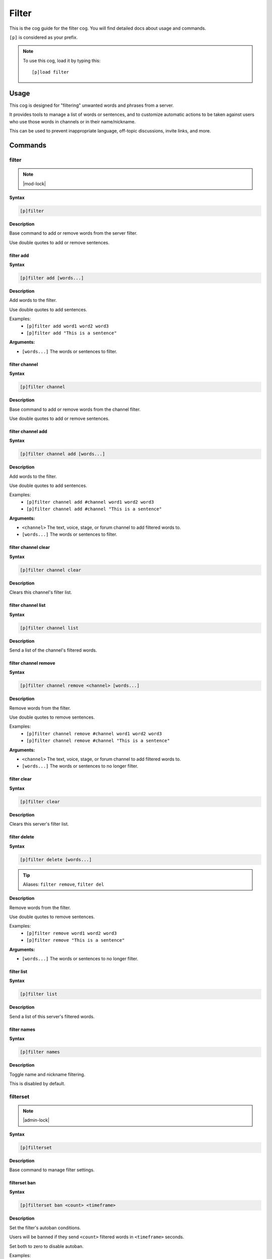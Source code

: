 .. _filter:

======
Filter
======

This is the cog guide for the filter cog. You will
find detailed docs about usage and commands.

``[p]`` is considered as your prefix.

.. note:: To use this cog, load it by typing this::

        [p]load filter

.. _filter-usage:

-----
Usage
-----

This cog is designed for "filtering" unwanted words and phrases from a server.

It provides tools to manage a list of words or sentences, and to customize automatic actions to be taken against users who use those words in channels or in their name/nickname.

This can be used to prevent inappropriate language, off-topic discussions, invite links, and more.


.. _filter-commands:

--------
Commands
--------

.. _filter-command-filter:

^^^^^^
filter
^^^^^^

.. note:: |mod-lock|

**Syntax**

.. code-block:: none

    [p]filter 

**Description**

Base command to add or remove words from the server filter.

Use double quotes to add or remove sentences.

.. _filter-command-filter-add:

""""""""""
filter add
""""""""""

**Syntax**

.. code-block:: none

    [p]filter add [words...]

**Description**

Add words to the filter.

Use double quotes to add sentences.

Examples:
    - ``[p]filter add word1 word2 word3``
    - ``[p]filter add "This is a sentence"``

**Arguments:**

- ``[words...]`` The words or sentences to filter.

.. _filter-command-filter-channel:

""""""""""""""
filter channel
""""""""""""""

**Syntax**

.. code-block:: none

    [p]filter channel 

**Description**

Base command to add or remove words from the channel filter.

Use double quotes to add or remove sentences.

.. _filter-command-filter-channel-add:

""""""""""""""""""
filter channel add
""""""""""""""""""

**Syntax**

.. code-block:: none

    [p]filter channel add [words...]

**Description**

Add words to the filter.

Use double quotes to add sentences.

Examples:
    - ``[p]filter channel add #channel word1 word2 word3``
    - ``[p]filter channel add #channel "This is a sentence"``

**Arguments:**

- ``<channel>`` The text, voice, stage, or forum channel to add filtered words to.
- ``[words...]`` The words or sentences to filter.

.. _filter-command-filter-channel-clear:

""""""""""""""""""""
filter channel clear
""""""""""""""""""""

**Syntax**

.. code-block:: none

    [p]filter channel clear

**Description**

Clears this channel's filter list.

.. _filter-command-filter-channel-list:

"""""""""""""""""""
filter channel list
"""""""""""""""""""

**Syntax**

.. code-block:: none

    [p]filter channel list 

**Description**

Send a list of the channel's filtered words.

.. _filter-command-filter-channel-remove:

"""""""""""""""""""""
filter channel remove
"""""""""""""""""""""

**Syntax**

.. code-block:: none

    [p]filter channel remove <channel> [words...]

**Description**

Remove words from the filter.

Use double quotes to remove sentences.

Examples:
    - ``[p]filter channel remove #channel word1 word2 word3``
    - ``[p]filter channel remove #channel "This is a sentence"``

**Arguments:**

- ``<channel>`` The text, voice, stage, or forum channel to add filtered words to.
- ``[words...]`` The words or sentences to no longer filter.

.. _filter-command-filter-clear:

""""""""""""
filter clear
""""""""""""

**Syntax**

.. code-block:: none

    [p]filter clear

**Description**

Clears this server's filter list.

.. _filter-command-filter-delete:

"""""""""""""
filter delete
"""""""""""""

**Syntax**

.. code-block:: none

    [p]filter delete [words...]

.. tip:: Aliases: ``filter remove``, ``filter del``

**Description**

Remove words from the filter.

Use double quotes to remove sentences.

Examples:
    - ``[p]filter remove word1 word2 word3``
    - ``[p]filter remove "This is a sentence"``

**Arguments:**

- ``[words...]`` The words or sentences to no longer filter.

.. _filter-command-filter-list:

"""""""""""
filter list
"""""""""""

**Syntax**

.. code-block:: none

    [p]filter list 

**Description**

Send a list of this server's filtered words.

.. _filter-command-filter-names:

""""""""""""
filter names
""""""""""""

**Syntax**

.. code-block:: none

    [p]filter names 

**Description**

Toggle name and nickname filtering.

This is disabled by default.

.. _filter-command-filterset:

^^^^^^^^^
filterset
^^^^^^^^^

.. note:: |admin-lock|

**Syntax**

.. code-block:: none

    [p]filterset 

**Description**

Base command to manage filter settings.

.. _filter-command-filterset-ban:

"""""""""""""
filterset ban
"""""""""""""

**Syntax**

.. code-block:: none

    [p]filterset ban <count> <timeframe>

**Description**

Set the filter's autoban conditions.

Users will be banned if they send ``<count>`` filtered words in
``<timeframe>`` seconds.

Set both to zero to disable autoban.

Examples:
    - ``[p]filterset ban 5 5`` - Ban users who say 5 filtered words in 5 seconds.
    - ``[p]filterset ban 2 20`` - Ban users who say 2 filtered words in 20 seconds.

**Arguments:**

- ``<count>`` The amount of filtered words required to trigger a ban.
- ``<timeframe>`` The period of time in which too many filtered words will trigger a ban.

.. _filter-command-filterset-defaultname:

"""""""""""""""""""""
filterset defaultname
"""""""""""""""""""""

**Syntax**

.. code-block:: none

    [p]filterset defaultname <name>

**Description**

Set the nickname for users with a filtered name.

Note that this has no effect if filtering names is disabled
(to toggle, run ``[p]filter names``).

The default name used is *John Doe*.

Example:
    - ``[p]filterset defaultname Missingno``

**Arguments:**

- ``<name>`` The new nickname to assign.
